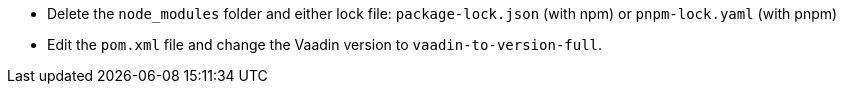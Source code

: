 * Delete the `node_modules` folder and either lock file: `package-lock.json` (with npm) or `pnpm-lock.yaml` (with pnpm)

* Edit the `pom.xml` file and change the Vaadin version to [.vaadin-to-version-full]`vaadin-to-version-full`.
